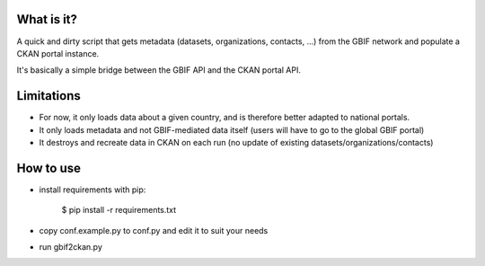 What is it?
===========

A quick and dirty script that gets metadata (datasets, organizations, contacts, ...) from the GBIF network and populate
a CKAN portal instance.

It's basically a simple bridge between the GBIF API and the CKAN portal API.

Limitations
===========

- For now, it only loads data about a given country, and is therefore better adapted to national portals.
- It only loads metadata and not GBIF-mediated data itself (users will have to go to the global GBIF portal)
- It destroys and recreate data in CKAN on each run (no update of existing datasets/organizations/contacts)

How to use
==========

- install requirements with pip:

    $ pip install -r requirements.txt

- copy conf.example.py to conf.py and edit it to suit your needs

- run gbif2ckan.py